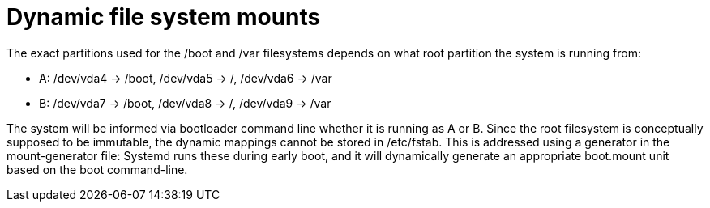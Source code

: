 = Dynamic file system mounts

The exact partitions used for the +/boot+ and +/var+ filesystems depends on
what root partition the system is running from:

* A: +/dev/vda4+ -> +/boot+, +/dev/vda5+ -> +/+, +/dev/vda6+ -> +/var+
* B: +/dev/vda7+ -> +/boot+, +/dev/vda8+ -> +/+, +/dev/vda9+ -> +/var+

The system will be informed via bootloader command line whether it is
running as A or B. Since the root filesystem is conceptually supposed to
be immutable, the dynamic mappings cannot be stored in +/etc/fstab+.
This is addressed using a generator in the +mount-generator+ file:
Systemd runs these during early boot, and it will dynamically generate an
appropriate +boot.mount+ unit based on the boot command-line.